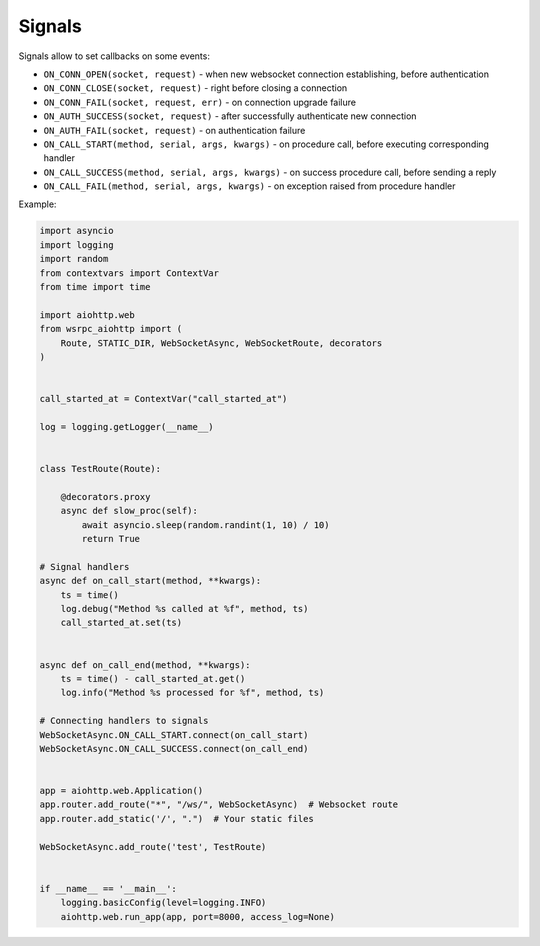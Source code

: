 Signals
=======

Signals allow to set callbacks on some events:

-  ``ON_CONN_OPEN(socket, request)`` - when new websocket connection
   establishing, before authentication
-  ``ON_CONN_CLOSE(socket, request)`` - right before closing a
   connection
-  ``ON_CONN_FAIL(socket, request, err)`` - on connection upgrade failure
-  ``ON_AUTH_SUCCESS(socket, request)`` - after successfully
   authenticate new connection
-  ``ON_AUTH_FAIL(socket, request)`` - on authentication failure
-  ``ON_CALL_START(method, serial, args, kwargs)`` - on procedure call,
   before executing corresponding handler
-  ``ON_CALL_SUCCESS(method, serial, args, kwargs)`` - on success
   procedure call, before sending a reply
-  ``ON_CALL_FAIL(method, serial, args, kwargs)`` - on exception raised
   from procedure handler

Example:

.. code:: python

   import asyncio
   import logging
   import random
   from contextvars import ContextVar
   from time import time

   import aiohttp.web
   from wsrpc_aiohttp import (
       Route, STATIC_DIR, WebSocketAsync, WebSocketRoute, decorators
   )


   call_started_at = ContextVar("call_started_at")

   log = logging.getLogger(__name__)


   class TestRoute(Route):

       @decorators.proxy
       async def slow_proc(self):
           await asyncio.sleep(random.randint(1, 10) / 10)
           return True

   # Signal handlers
   async def on_call_start(method, **kwargs):
       ts = time()
       log.debug("Method %s called at %f", method, ts)
       call_started_at.set(ts)


   async def on_call_end(method, **kwargs):
       ts = time() - call_started_at.get()
       log.info("Method %s processed for %f", method, ts)

   # Connecting handlers to signals
   WebSocketAsync.ON_CALL_START.connect(on_call_start)
   WebSocketAsync.ON_CALL_SUCCESS.connect(on_call_end)


   app = aiohttp.web.Application()
   app.router.add_route("*", "/ws/", WebSocketAsync)  # Websocket route
   app.router.add_static('/', ".")  # Your static files

   WebSocketAsync.add_route('test', TestRoute)


   if __name__ == '__main__':
       logging.basicConfig(level=logging.INFO)
       aiohttp.web.run_app(app, port=8000, access_log=None)
